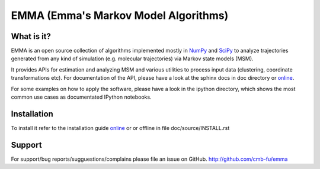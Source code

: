 =====================================
EMMA (Emma's Markov Model Algorithms)
=====================================

What is it?
-----------
EMMA is an open source collection of algorithms implemented mostly in
`NumPy <http://www.numpy.org/>`_ and `SciPy <http://www.scipy.org>`_ to analyze
trajectories generated from any kind of simulation (e.g. molecular
trajectories) via Markov state models (MSM).

It provides APIs for estimation and analyzing MSM and various utilities to
process input data (clustering, coordinate transformations etc). For
documentation of the API, please have a look at the sphinx docs in doc
directory or `online <http://pythonhosted.org/pyEMMA/api/index.html>`__.

For some examples on how to apply the software, please have a look in the
ipython directory, which shows the most common use cases as documentated
IPython notebooks.

Installation
------------
To install it refer to the installation guide
`online <http://pythonhosted.org/pyEMMA/INSTALL.html>`__ or or offline in file
doc/source/INSTALL.rst

Support
-------
For support/bug reports/sugguestions/complains please file an issue on GitHub.
http://github.com/cmb-fu/emma

